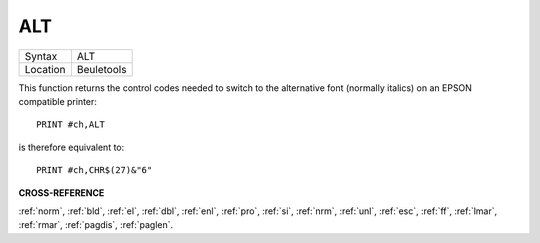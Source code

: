 ..  _alt:

ALT
===

+----------+-------------------------------------------------------------------+
| Syntax   |  ALT                                                              |
+----------+-------------------------------------------------------------------+
| Location |  Beuletools                                                       |
+----------+-------------------------------------------------------------------+

This function returns the control codes needed to switch to the
alternative font (normally italics) on an EPSON compatible printer::

    PRINT #ch,ALT

is therefore equivalent to::

    PRINT #ch,CHR$(27)&"6"

**CROSS-REFERENCE**

:ref:`norm`, :ref:`bld`,
:ref:`el`, :ref:`dbl`,
:ref:`enl`, :ref:`pro`,
:ref:`si`, :ref:`nrm`,
:ref:`unl`, :ref:`esc`,
:ref:`ff`, :ref:`lmar`,
:ref:`rmar`, :ref:`pagdis`,
:ref:`paglen`.

